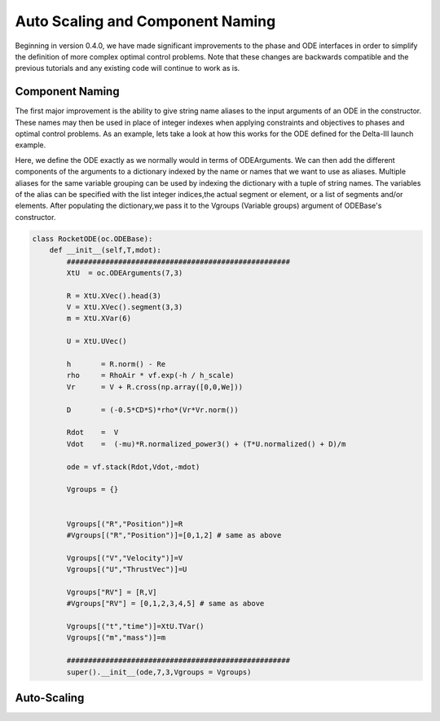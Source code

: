 .. _scale-guide

=================================
Auto Scaling and Component Naming
=================================
Beginning in version 0.4.0, we have made significant improvements to the phase and ODE interfaces
in order to simplify the definition of more complex optimal control problems. Note that these changes are backwards
compatible and the previous tutorials and any existing code will continue to work as is.


Component Naming
================

The first major improvement is the ability to give string name aliases to the input arguments of an ODE in the constructor.
These names may then be used in place of integer indexes when applying constraints and objectives to phases
and optimal control problems. As an example, lets take a look at how this works for the ODE defined for the Delta-III
launch example.

Here, we define the ODE exactly as we normally would in terms of ODEArguments. We can then add the different components of
the arguments to a dictionary indexed by the name or names that we want to use as aliases. Multiple aliases for the same variable
grouping can be used by indexing the dictionary with a tuple of string names. The variables of the alias can be specified with
the list integer indices,the actual segment or element, or a list of segments and/or elements. After populating the dictionary,we pass it 
to the Vgroups (Variable groups) argument of ODEBase's constructor.

.. code:: python
    
    class RocketODE(oc.ODEBase):
        def __init__(self,T,mdot):
            ####################################################
            XtU  = oc.ODEArguments(7,3)
        
            R = XtU.XVec().head(3)
            V = XtU.XVec().segment(3,3)
            m = XtU.XVar(6)
       
            U = XtU.UVec()
        
            h       = R.norm() - Re
            rho     = RhoAir * vf.exp(-h / h_scale)
            Vr      = V + R.cross(np.array([0,0,We]))
        
            D       = (-0.5*CD*S)*rho*(Vr*Vr.norm())
        
            Rdot    =  V
            Vdot    =  (-mu)*R.normalized_power3() + (T*U.normalized() + D)/m
        
            ode = vf.stack(Rdot,Vdot,-mdot)
        
            Vgroups = {}


            Vgroups[("R","Position")]=R
            #Vgroups[("R","Position")]=[0,1,2] # same as above

            Vgroups[("V","Velocity")]=V
            Vgroups[("U","ThrustVec")]=U

            Vgroups["RV"] = [R,V]
            #Vgroups["RV"] = [0,1,2,3,4,5] # same as above

            Vgroups[("t","time")]=XtU.TVar()
            Vgroups[("m","mass")]=m

            ####################################################
            super().__init__(ode,7,3,Vgroups = Vgroups)


Auto-Scaling
============
